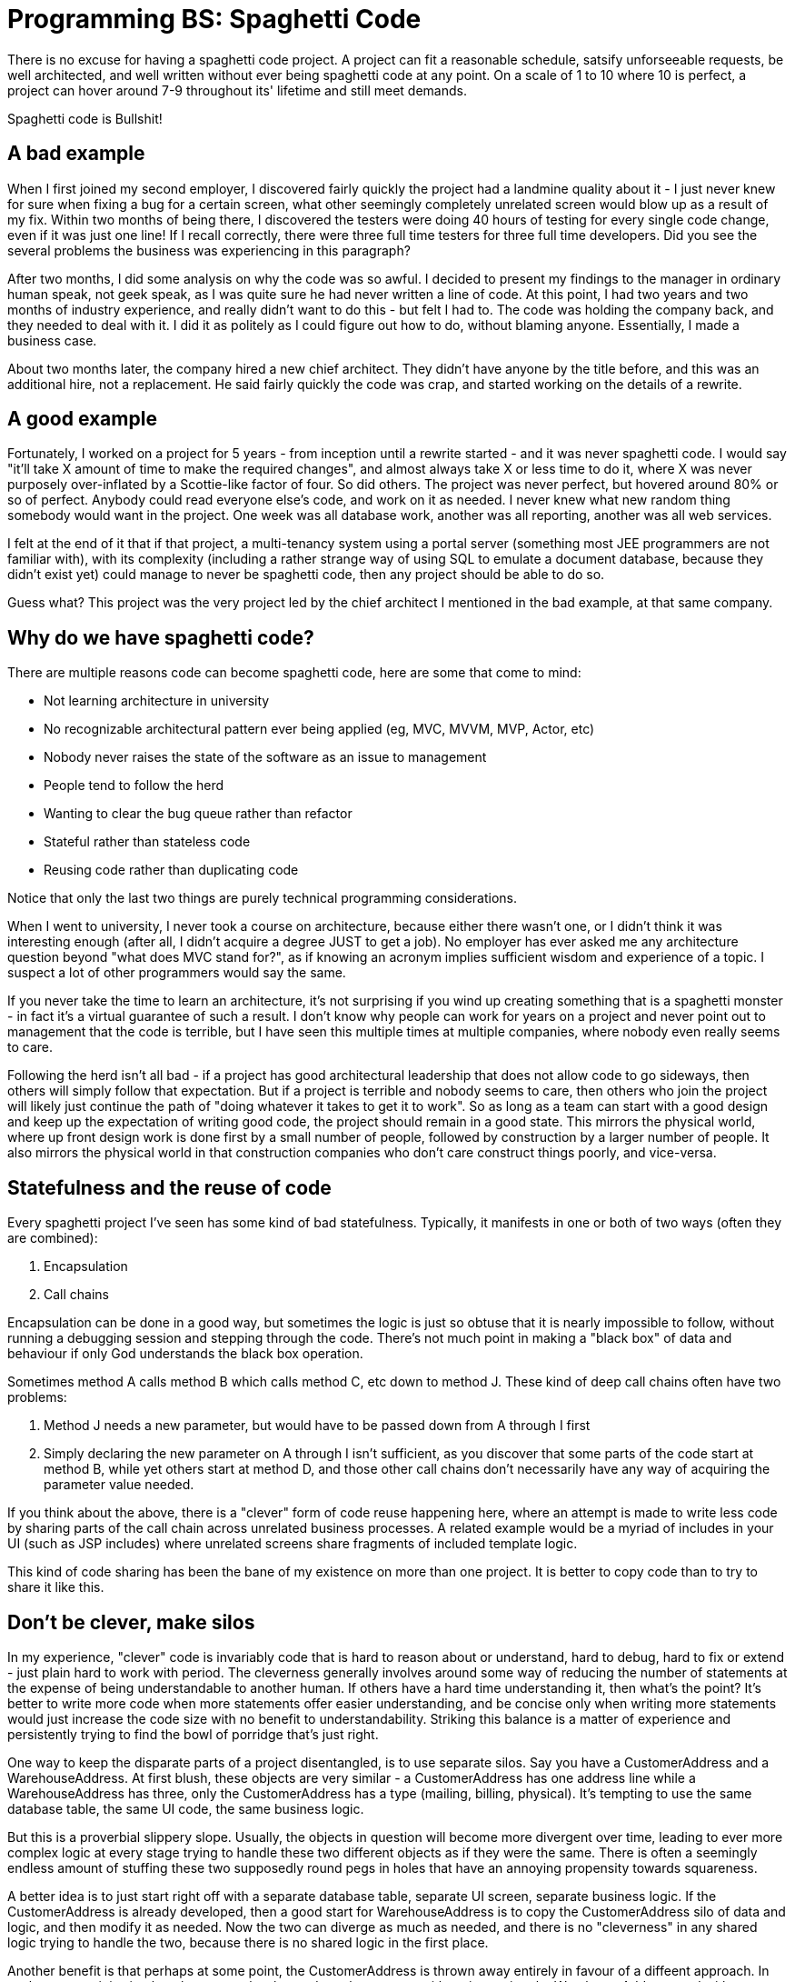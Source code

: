 // SPDX-License-Identifier: Apache-2.0
:doctype: article

= Programming BS: Spaghetti Code

There is no excuse for having a spaghetti code project. A project can fit a reasonable schedule, satsify unforseeable requests,
be well architected, and well written without ever being spaghetti code at any point. On a scale of 1 to 10 where 10 is
perfect, a project can hover around 7-9 throughout its' lifetime and still meet demands.

Spaghetti code is Bullshit!

== A bad example

When I first joined my second employer, I discovered fairly quickly the project had a landmine quality about it - I just
never knew for sure when fixing a bug for a certain screen, what other seemingly completely unrelated screen would blow
up as a result of my fix. Within two months of being there, I discovered the testers were doing 40 hours of testing for
every single code change, even if it was just one line! If I recall correctly, there were three full time testers for
three full time developers. Did you see the several problems the business was experiencing in this paragraph?

After two months, I did some analysis on why the code was so awful. I decided to present my findings to the manager in
ordinary human speak, not geek speak, as I was quite sure he had never written a line of code. At this point, I had two
years and two months of industry experience, and really didn't want to do this - but felt I had to. The code was holding
the company back, and they needed to deal with it. I did it as politely as I could figure out how to do, without blaming
anyone. Essentially, I made a business case.

About two months later, the company hired a new chief architect. They didn't have anyone by the title before, and this
was an additional hire, not a replacement. He said fairly quickly the code was crap, and started working on the details
of a rewrite.

== A good example

Fortunately, I worked on a project for 5 years - from inception until a rewrite started - and it was never spaghetti code.
I would say "it'll take X amount of time to make the required changes", and almost always take X or less time to do it,
where X was never purposely over-inflated by a Scottie-like factor of four. So did others. The project was never perfect,
but hovered around 80% or so of perfect. Anybody could read everyone else's code, and work on it as needed. I never knew
what new random thing somebody would want in the project. One week was all database work, another was all reporting,
another was all web services.

I felt at the end of it that if that project, a multi-tenancy system using a portal server (something most JEE programmers
are not familiar with), with its complexity (including a rather strange way of using SQL to emulate a document database,
because they didn't exist yet) could manage to never be spaghetti code, then any project should be able to do so.

Guess what? This project was the very project led by the chief architect I mentioned in the bad example, at that
same company.

== Why do we have spaghetti code?

There are multiple reasons code can become spaghetti code, here are some that come to mind:

* Not learning architecture in university
* No recognizable architectural pattern ever being applied (eg, MVC, MVVM, MVP, Actor, etc)
* Nobody never raises the state of the software as an issue to management
* People tend to follow the herd
* Wanting to clear the bug queue rather than refactor
* Stateful rather than stateless code
* Reusing code rather than duplicating code

Notice that only the last two things are purely technical programming considerations.

When I went to university, I never took a course on architecture, because either there wasn't one, or I didn't think it
was interesting enough (after all, I didn't acquire a degree JUST to get a job). No employer has ever asked me any
architecture question beyond "what does MVC stand for?", as if knowing an acronym implies sufficient wisdom and experience
of a topic. I suspect a lot of other programmers would say the same.

If you never take the time to learn an architecture, it's not surprising if you wind up creating something that is a
spaghetti monster - in fact it's a virtual guarantee of such a result. I don't know why people can work for years on a
project and never point out to management that the code is terrible, but I have seen this multiple times at multiple
companies, where nobody even really seems to care.

Following the herd isn't all bad - if a project has good architectural leadership that does not allow code to go sideways,
then others will simply follow that expectation. But if a project is terrible and nobody seems to care, then others who
join the project will likely just continue the path of "doing whatever it takes to get it to work". So as long as a team
can start with a good design and keep up the expectation of writing good code, the project should remain in a good state.
This mirrors the physical world, where up front design work is done first by a small number of people, followed by construction
by a larger number of people. It also mirrors the physical world in that construction companies who don't care construct
things poorly, and vice-versa.

== Statefulness and the reuse of code

Every spaghetti project I've seen has some kind of bad statefulness. Typically, it manifests in one or both of two ways
(often they are combined):

. Encapsulation
. Call chains

Encapsulation can be done in a good way, but sometimes the logic is just so obtuse that it is nearly impossible to follow,
without running a debugging session and stepping through the code. There's not much point in making a "black box" of data
and behaviour if only God understands the black box operation.

Sometimes method A calls method B which calls method C, etc down to method J. These kind of deep call chains often have two problems:

. Method J needs a new parameter, but would have to be passed down from A through I first
. Simply declaring the new parameter on A through I isn't sufficient, as you discover that some parts of the code start at method B, while yet others start at method D, and those other call chains don't necessarily have any way of acquiring the parameter value needed.

If you think about the above, there is a "clever" form of code reuse happening here, where an attempt is made to write less
code by sharing parts of the call chain across unrelated business processes. A related example would be a myriad of includes
in your UI (such as JSP includes) where unrelated screens share fragments of included template logic.

This kind of code sharing has been the bane of my existence on more than one project. It is better to copy code than to
try to share it like this.

== Don't be clever, make silos

In my experience, "clever" code is invariably code that is hard to reason about or understand, hard to debug, hard to fix
or extend - just plain hard to work with period. The cleverness generally involves around some way of reducing the number
of statements at the expense of being understandable to another human. If others have a hard time understanding it, then
what's the point? It's better to write more code when more statements offer easier understanding, and be concise only when
writing more statements would just increase the code size with no benefit to understandability. Striking this balance is
a matter of experience and persistently trying to find the bowl of porridge that's just right.

One way to keep the disparate parts of a project disentangled, is to use separate silos. Say you have a CustomerAddress
and a WarehouseAddress. At first blush, these objects are very similar - a CustomerAddress has one address line while a
WarehouseAddress has three, only the CustomerAddress has a type (mailing, billing, physical). It's tempting to use the
same database table, the same UI code, the same business logic.

But this is a proverbial slippery slope. Usually, the objects in question will become more divergent over time, leading
to ever more complex logic at every stage trying to handle these two different objects as if they were the same. There is
often a seemingly endless amount of stuffing these two supposedly round pegs in holes that have an annoying propensity
towards squareness.

A better idea is to just start right off with a separate database table, separate UI screen, separate business logic. If
the CustomerAddress is already developed, then a good start for WarehouseAddress is to copy the CustomerAddress silo of
data and logic, and then modify it as needed. Now the two can diverge as much as needed, and there is no "cleverness" in
any shared logic trying to handle the two, because there is no shared logic in the first place.

Another benefit is that perhaps at some point, the CustomerAddress is thrown away entirely in favour of a diffeent approach.
In such an event, it is simple to know exactly what code to throw away, without impacting the WarehouseAddress, and without
having any code laying around that nobody is really sure whether or not it is still needed.

Effectively, we take the Single Responsiblity Principle to the level of a silo, that completely handles one object on its
own. In some cases, there may be multiple ways of using the same object - for example, perhaps in a mult-tenant system
each tenant has their own validations on the CustomerAddress. The separate validations can still remain within the same
overall silo, as long as they are also seperated, such as a seperate class for each one. In other words, silos can contain
silos as needed.

== Conclusion

Learn architecture. You should have an hour here and there where for legitimate reasons you don't have much work to do,
use them to create a small project with some architectural pattern like MVC. No, MVC is not a Maven dependency! It is
something you practice, like walking and breathing, that you cannot "get an app for".

If you're working on a project that is clearly spaghetti code, do your company a favour and bring this up with management.
Spaghetti code increases the project cost with extra development time, testing, etc. It can even inflate the team size.
The client will probably figure out at some point they are paying too much for what they are getting, that they are paying
more money for less value.

It's ok if you have to introduce a hack to reach a deadline, but *really do* fix that hack in short order, like the next
two weeks. Don't let it just sit around. Put this in the project schedule and manage it just like everything else. Have
some rule about not introducing new hacks when a small upper limit number of hacks already exist (like 3) until one of
them is fixed first.

Write understandable code, not clever code. Learn to use Single Responsiblity Silos. Anybody can follow the tips laid out
in this article to avoid spaghetti code. There are of course other causes for spaghetti code, I am writing from my own
experience - but I have no doubt there are some equally simple things that can be done to avoid them also. It's a matter
of analyzing what is wrong with the code well enough to describe it in human speak to a non-programmer, then come up with
some ways to fix it, and to avoid it again in the future.
